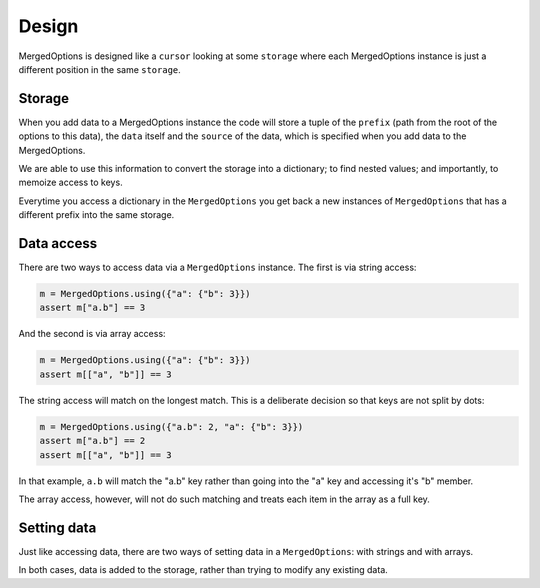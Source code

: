 .. _design:

Design
======

MergedOptions is designed like a ``cursor`` looking at some ``storage`` where
each MergedOptions instance is just a different position in the same ``storage``.

Storage
-------

.. py:currentmodule:: delfick_project.option_merge

When you add data to a MergedOptions instance the code will store a tuple of
the ``prefix`` (path from the root of the options to this data), the ``data``
itself and the ``source`` of the data, which is specified when you add data to the
MergedOptions.

We are able to use this information to convert the storage into a dictionary; to
find nested values; and importantly, to memoize access to keys.

Everytime you access a dictionary in the ``MergedOptions`` you get back a new
instances of ``MergedOptions`` that has a different prefix into the same storage.

Data access
-----------

There are two ways to access data via a ``MergedOptions`` instance. The first is
via string access:

.. code-block:: python

    m = MergedOptions.using({"a": {"b": 3}})
    assert m["a.b"] == 3

And the second is via array access:

.. code-block:: python

    m = MergedOptions.using({"a": {"b": 3}})
    assert m[["a", "b"]] == 3

The string access will match on the longest match. This is a deliberate decision
so that keys are not split by dots:

.. code-block:: python

    m = MergedOptions.using({"a.b": 2, "a": {"b": 3}})
    assert m["a.b"] == 2
    assert m[["a", "b"]] == 3

In that example, ``a.b`` will match the "a.b" key rather than going into the
"a" key and accessing it's "b" member.

The array access, however, will not do such matching and treats each item in the
array as a full key.

Setting data
------------

Just like accessing data, there are two ways of setting data in a ``MergedOptions``:
with strings and with arrays.

In both cases, data is added to the storage, rather than trying to modify any
existing data.
